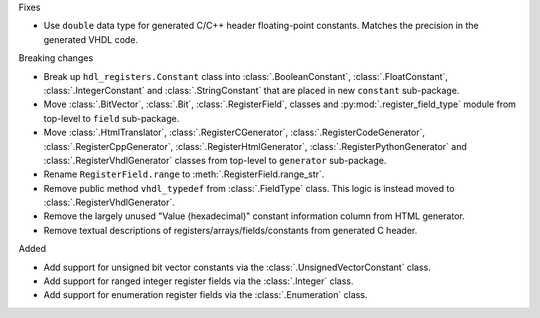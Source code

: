 Fixes

* Use ``double`` data type for generated C/C++ header floating-point constants.
  Matches the precision in the generated VHDL code.

Breaking changes

* Break up ``hdl_registers.Constant`` class into :class:`.BooleanConstant`,
  :class:`.FloatConstant`, :class:`.IntegerConstant` and :class:`.StringConstant`
  that are placed in new ``constant`` sub-package.

* Move :class:`.BitVector`, :class:`.Bit`, :class:`.RegisterField`, classes
  and :py:mod:`.register_field_type` module from top-level to ``field`` sub-package.

* Move :class:`.HtmlTranslator`, :class:`.RegisterCGenerator`, :class:`.RegisterCodeGenerator`,
  :class:`.RegisterCppGenerator`, :class:`.RegisterHtmlGenerator`, :class:`.RegisterPythonGenerator`
  and :class:`.RegisterVhdlGenerator` classes from top-level to ``generator`` sub-package.

* Rename ``RegisterField.range`` to :meth:`.RegisterField.range_str`.

* Remove public method ``vhdl_typedef`` from :class:`.FieldType` class.
  This logic is instead moved to :class:`.RegisterVhdlGenerator`.

* Remove the largely unused "Value (hexadecimal)" constant information column from HTML generator.

* Remove textual descriptions of registers/arrays/fields/constants from generated C header.

Added

* Add support for unsigned bit vector constants via the :class:`.UnsignedVectorConstant` class.

* Add support for ranged integer register fields via the :class:`.Integer` class.

* Add support for enumeration register fields via the :class:`.Enumeration` class.
